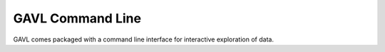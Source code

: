 *****************
GAVL Command Line
*****************
GAVL comes packaged with a command line interface for interactive exploration
of data.
